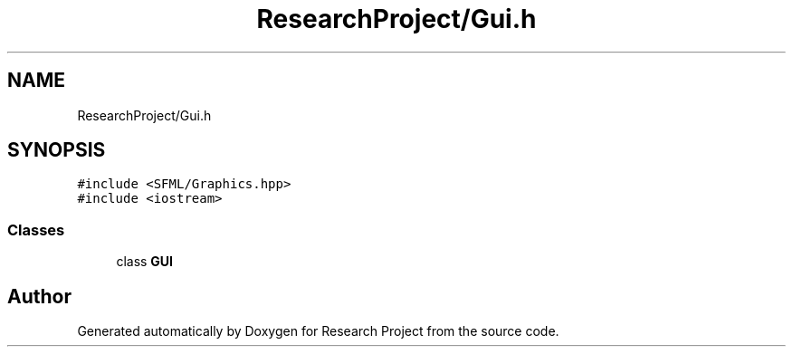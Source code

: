 .TH "ResearchProject/Gui.h" 3 "Wed Apr 29 2020" "Version 1" "Research Project" \" -*- nroff -*-
.ad l
.nh
.SH NAME
ResearchProject/Gui.h
.SH SYNOPSIS
.br
.PP
\fC#include <SFML/Graphics\&.hpp>\fP
.br
\fC#include <iostream>\fP
.br

.SS "Classes"

.in +1c
.ti -1c
.RI "class \fBGUI\fP"
.br
.in -1c
.SH "Author"
.PP 
Generated automatically by Doxygen for Research Project from the source code\&.
